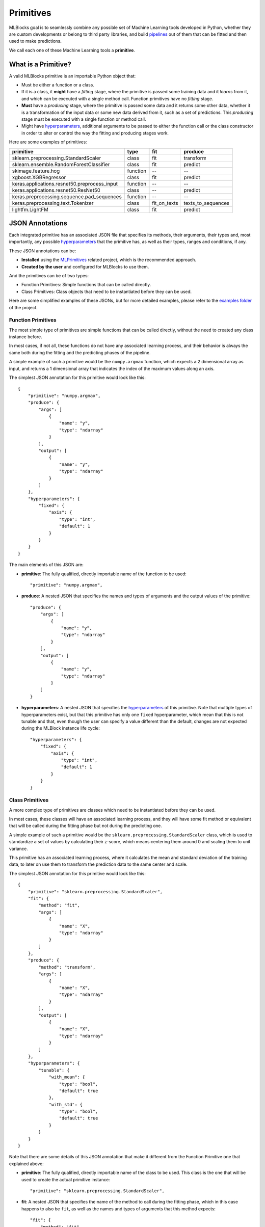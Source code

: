 Primitives
==========

MLBlocks goal is to seamlessly combine any possible set of Machine Learning tools developed
in Python, whether they are custom developments or belong to third party libraries, and
build `pipelines`_ out of them that can be fitted and then used to make predictions.

We call each one of these Machine Learning tools a **primitive**.

What is a Primitive?
--------------------

A valid MLBlocks primitive is an importable Python object that:

* Must be either a function or a class.
* If it is a class, it **might** have a `fitting` stage, where the primitive is passed some
  training data and it `learns` from it, and which can be executed with a single method call.
  Function primitives have no `fitting` stage.
* **Must** have a `producing` stage, where the primitive is passed some data and it returns some
  other data, whether it is a transformation of the input data or some new data derived from it,
  such as a set of predictions. This `producing` stage must be executed with a single function or
  method call.
* Might have `hyperparameters`_, additional arguments to be passed to either the function call or
  the class constructor in order to alter or control the way the fitting and producing stages work.

Here are some examples of primitives:

+-----------------------------------------------+-----------+--------------+--------------------+
| primitive                                     | type      | fit          | produce            |
+===============================================+===========+==============+====================+
| sklearn.preprocessing.StandardScaler          | class     | fit          | transform          |
+-----------------------------------------------+-----------+--------------+--------------------+
| sklearn.ensemble.RandomForestClassifier       | class     | fit          | predict            |
+-----------------------------------------------+-----------+--------------+--------------------+
| skimage.feature.hog                           | function  | --           | --                 |
+-----------------------------------------------+-----------+--------------+--------------------+
| xgboost.XGBRegressor                          | class     | fit          | predict            |
+-----------------------------------------------+-----------+--------------+--------------------+
| keras.applications.resnet50.preprocess_input  | function  | --           | --                 |
+-----------------------------------------------+-----------+--------------+--------------------+
| keras.applications.resnet50.ResNet50          | class     | --           | predict            |
+-----------------------------------------------+-----------+--------------+--------------------+
| keras.preprocessing.sequence.pad_sequences    | function  | --           | --                 |
+-----------------------------------------------+-----------+--------------+--------------------+
| keras.preprocessing.text.Tokenizer            | class     | fit_on_texts | texts_to_sequences |
+-----------------------------------------------+-----------+--------------+--------------------+
| lightfm.LightFM                               | class     | fit          | predict            |
+-----------------------------------------------+-----------+--------------+--------------------+

JSON Annotations
----------------

Each integrated primitive has an associated JSON file that specifies its methods, their arguments,
their types and, most importantly, any possible `hyperparameters`_ that the primitive has, as well
as their types, ranges and conditions, if any.

These JSON annotations can be:

* **Installed** using the `MLPrimitives`_ related project, which is the recommended approach.
* **Created by the user** and configured for MLBlocks to use them.

And the primitives can be of two types:

* Function Primitives: Simple functions that can be called directly.
* Class Primitives: Class objects that need to be instantiated before they can be used.

Here are some simplified examples of these JSONs, but for more detailed examples, please refer to
the `examples folder`_ of the project.

Function Primitives
~~~~~~~~~~~~~~~~~~~

The most simple type of primitives are simple functions that can be called directly, without
the need to created any class instance before.

In most cases, if not all, these functions do not have any associated learning process,
and their behavior is always the same both during the fitting and the predicting phases
of the pipeline.

A simple example of such a primitive would be the ``numpy.argmax`` function, which expects a 2
dimensional array as input, and returns a 1 dimensional array that indicates the index of the
maximum values along an axis.

The simplest JSON annotation for this primitive would look like this::

    {
        "primitive": "numpy.argmax",
        "produce": {
            "args": [
                {
                    "name": "y",
                    "type": "ndarray"
                }
            ],
            "output": [
                {
                    "name": "y",
                    "type": "ndarray"
                }
            ]
        },
        "hyperparameters": {
            "fixed": {
                "axis": {
                    "type": "int",
                    "default": 1
                }
            }
        }
    }

The main elements of this JSON are:

* **primitive**: The fully qualified, directly importable name of the function to be used::

    "primitive": "numpy.argmax",

* **produce**: A nested JSON that specifies the names and types of arguments and the output values
  of the primitive::

    "produce": {
        "args": [
            {
                "name": "y",
                "type": "ndarray"
            }
        ],
        "output": [
            {
                "name": "y",
                "type": "ndarray"
            }
        ]
    }

* **hyperparameters**: A nested JSON that specifies the `hyperparameters`_ of this primitive.
  Note that multiple types of hyperparameters exist, but that this primitive has only one ``fixed``
  hyperparameter, which mean that this is not tunable and that, even though the user can specify
  a value different than the default, changes are not expected during the MLBlock instance life
  cycle::

    "hyperparameters": {
        "fixed": {
            "axis": {
                "type": "int",
                "default": 1
            }
        }
    }

Class Primitives
~~~~~~~~~~~~~~~~

A more complex type of primitives are classes which need to be instantiated before they can
be used.

In most cases, these classes will have an associated learning process, and they will have some
fit method or equivalent that will be called during the fitting phase but not during the
predicting one.

A simple example of such a primitive would be the ``sklearn.preprocessing.StandardScaler`` class,
which is used to standardize a set of values by calculating their z-score, which means centering
them around 0 and scaling them to unit variance.

This primitive has an associated learning process, where it calculates the mean and standard
deviation of the training data, to later on use them to transform the prediction data to the
same center and scale.

The simplest JSON annotation for this primitive would look like this::

    {
        "primitive": "sklearn.preprocessing.StandardScaler",
        "fit": {
            "method": "fit",
            "args": [
                {
                    "name": "X",
                    "type": "ndarray"
                }
            ]
        },
        "produce": {
            "method": "transform",
            "args": [
                {
                    "name": "X",
                    "type": "ndarray"
                }
            ],
            "output": [
                {
                    "name": "X",
                    "type": "ndarray"
                }
            ]
        },
        "hyperparameters": {
            "tunable": {
                "with_mean": {
                    "type": "bool",
                    "default": true
                },
                "with_std": {
                    "type": "bool",
                    "default": true
                }
            }
        }
    }

Note that there are some details of this JSON annotation that make it different from the
Function Primitive one that explained above:

* **primitive**: The fully qualified, directly importable name of the class to be used. This
  class is the one that will be used to create the actual primitive instance::

    "primitive": "sklearn.preprocessing.StandardScaler",

* **fit**: A nested JSON that specifies the name of the method to call during the fitting phase,
  which in this case happens to also be ``fit``, as well as the names and types of
  arguments that this method expects::

    "fit": {
        "method": "fit",
        "args": [
            {
                "name": "X",
                "type": "ndarray"
            }
        ]
    }

* **produce**: A nested JSON that specifies the name of the method to call during the predicting
  phase, in this case called ``transform``, as well as the names and types of
  arguments that this method expects and its outputs::

    "produce": {
        "method": "transform",
        "args": [
            {
                "name": "X",
                "type": "ndarray"
            }
        ],
        "output": [
            {
                "name": "X",
                "type": "ndarray"
            }
        ]
    }

* **hyperparameters**: A nested JSON that specifies the hyperparameters of this primitive.
  In this case, only ``tunable`` hyperparameters are specified, with their
  names and types. If the type was something other than ``bool``, a list or
  range of valid values would also be specified::

    "hyperparameters": {
        "tunable": {
            "with_mean": {
                "type": "bool",
                "default": true
            },
            "with_std": {
                "type": "bool",
                "default": true
            }
        }
    }

The MLBlock Class
-----------------

Within the **MLBlocks** library, a primitive is represented through the `mlblocks.MLBlock`_ class.

This is used to wrap around the annotated primitives, offering a common and uniform interface to
all of them.

More specifically, the `mlblocks.MLBlock`_ class offers two public methods, `fit`_ and `produce`_,
which are directly linked to the methods specified in the JSON Annotation:

For example, we can look at the `keras.preprocessing.text.Tokenizer`_ primitive from
`MLPrimitives`_, which calls the method ``fit_on_texts`` when ``fit`` is called, and
``tests_to_sequences`` when ``produce`` is called:

.. graphviz::

    digraph {
        {
            node [shape=box]
            fit_on_texts;
            texts_to_sequences;
            fit;
            produce;
        }
        subgraph cluster_1 {
            {rank=same; fit produce};
            fit -> produce [style=invis];
            fit -> fit_on_texts;
            produce -> texts_to_sequences;
            label = "mlblocks.MLBlock";
            subgraph cluster_2 {
                fit_on_texts;
                texts_to_sequences;
                label = "keras.preprocessing.text.Tokenizer";
            }
        }
    }

For a more detailed description of this class, please check the corresponding
section in the `API Reference`_ documentation.

.. _API Reference: ../api_reference.html
.. _MLPrimitives: https://github.com/HDI-Project/MLPrimitives
.. _keras.preprocessing.text.Tokenizer: https://github.com/HDI-Project/MLPrimitives/blob/master/mlblocks_primitives/keras.preprocessing.text.Tokenizer.json
.. _hyperparameters: hyperparameters.html
.. _mlblocks.MLBlock: ../api_reference.html#mlblocks.MLBlock
.. _pipelines: pipelines.html
.. _examples folder: https://github.com/HDI-Project/MLBlocks/tree/master/examples
.. _fit: ../api_reference.html#mlblocks.MLBlock.fit
.. _produce: ../api_reference.html#mlblocks.MLBlock.produce
